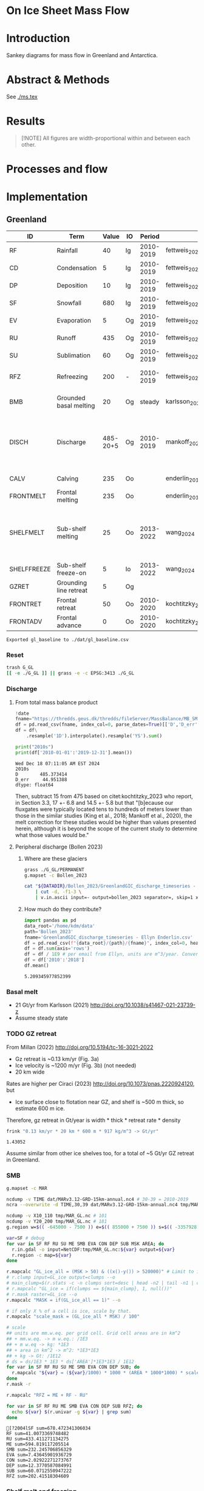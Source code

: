 
# #+PROPERTY: header-args:bash+ :session *sankey-shell*
# #+PROPERTY: header-args:jupyter-python+ :dir (file-name-directory buffer-file-name)

* On Ice Sheet Mass Flow

* Table of contents                               :toc_3:noexport:
- [[#on-ice-sheet-mass-flow][On Ice Sheet Mass Flow]]
- [[#introduction][Introduction]]
- [[#abstract--methods][Abstract & Methods]]
- [[#results][Results]]
- [[#processes-and-flow][Processes and flow]]
- [[#implementation][Implementation]]
  - [[#greenland][Greenland]]
    - [[#reset][Reset]]
    - [[#discharge][Discharge]]
    - [[#basal-melt][Basal melt]]
    - [[#gz-retreat][GZ retreat]]
    - [[#smb][SMB]]
    - [[#shelf-melt-and-freezing][Shelf melt and freezing]]
    - [[#mb][MB]]
  - [[#antarctica][Antarctica]]
    - [[#export-tables-to-csv][Export tables to CSV]]
    - [[#reset-1][Reset]]
    - [[#masks-east-west-peninsula-islands-grounded-and-shelves][Masks: East, West, Peninsula, Islands, Grounded and Shelves]]
    - [[#discharge-1][Discharge]]
    - [[#smb-mar][SMB (MAR)]]
    - [[#basal-melt-1][Basal melt]]
    - [[#antarctic-ice-shelves][Antarctic Ice shelves]]
    - [[#shelf-freezemelt][Shelf freeze/melt]]
    - [[#grace][GRACE]]
- [[#misc][Misc]]
  - [[#export-tables-to-csvs][Export tables to CSVs]]
  - [[#convert-pdfs-to-png][Convert PDFs to PNG]]

* Introduction

Sankey diagrams for mass flow in Greenland and Antarctica.

* Abstract & Methods

See [[./ms.tex]]

* Results

#+BEGIN_QUOTE
[!NOTE]  
All figures are width-proportional within and between each other.
#+END_QUOTE

#+CALL: pdfs2png()

#+ATTR_ORG: :width 800px
[[./fig_aq_gl.png]]

#+ATTR_ORG: :width 800px
[[./fig_aq_parts.png]]



* Processes and flow

#+BEGIN_SRC dot :file flowchart.png :exports results
digraph G {

cd[label="Condensation"]
dp[label="Deposition"]
rf[label="Rainfall"]
sf[label="Snowfall"]
smbin[label="SMB\ninput"]
frontadv[label="Frontal\nadvance"]
shelffreeze[label="Sub-shelf\nfreeze-on"]
IO[label = ""]

smbout[label="SMB\noutput"]
su[label="Sublimation"]
ev[label="Evaporation"]
ru[label="Runoff"]

dyn[label="Dynamics"]
# submelt[label="Submarine\nmelt"]
discharge[label="Discharge"]

calvGL[label="Calving"]
frontmeltGL[label="Frontal\nmelt"]
shelfmeltGL[label="Sub-shelf\nmelt (GL)"]

calvAQ[label="Calving"]
# frontmeltAQ[label="Frontal\nmelt"]
shelfmeltAQ[label="Sub-shelf\nmelt (AQ)"]

frontret[label="Frontal\nretreat"]
gzret[label="Grounding\nline retreat", style="dashed"]
bmb[label="Grounded\nbasal mass\nbalance"]

subgraph cluster_GL{
  rank="same"
  label = "Greenland"
  labelloc = "b"
  calvGL
  frontmeltGL
}
discharge -> calvGL
discharge -> frontmeltGL
frontmeltGL -> shelfmeltGL [style="dashed"]

subgraph cluster_AQ{
  rank="same"
  label = "Antarctica"
  labelloc = "b"
  calvAQ
  shelfmeltAQ
}
discharge -> calvAQ
discharge -> shelfmeltAQ

cd -> smbin
dp -> smbin
rf -> smbin
sf -> smbin

smbin -> IO
frontadv -> IO
shelffreeze -> IO

IO -> smbout # [label="su + ev + ru"]
smbout -> su
smbout -> ev
smbout -> ru

IO -> dyn # [label="smb_in - smb_out"]
dyn -> discharge

dyn -> frontret
dyn -> gzret

dyn -> bmb

# ml[label="Mass\nloss", penwidth=3, color=red]
# ml -> Output
}
#+END_SRC

#+RESULTS:
[[file:flowchart.png]]

* Implementation

** Greenland

#+NAME: gl_baseline
| ID          | Term                   |    Value | IO |    Period | Source                                         | Comment                                                                   |
|-------------+------------------------+----------+----+-----------+------------------------------------------------+---------------------------------------------------------------------------|
| RF          | Rainfall               |       40 | Ig | 2010-2019 | fettweis_2020                                  |                                                                           |
| CD          | Condensation           |        5 | Ig | 2010-2019 | fettweis_2020                                  |                                                                           |
| DP          | Deposition             |       10 | Ig | 2010-2019 | fettweis_2020                                  |                                                                           |
| SF          | Snowfall               |      680 | Ig | 2010-2019 | fettweis_2020                                  |                                                                           |
| EV          | Evaporation            |        5 | Og | 2010-2019 | fettweis_2020                                  |                                                                           |
| RU          | Runoff                 |      435 | Og | 2010-2019 | fettweis_2020                                  |                                                                           |
| SU          | Sublimation            |       60 | Og | 2010-2019 | fettweis_2020                                  |                                                                           |
| RFZ         | Refreezing             |      200 | -  | 2010-2019 | fettweis_2020                                  | Melt + rainfall - runoff                                                  |
| BMB         | Grounded basal melting |       20 | Og |    steady | karlsson_2021                                  | Grounded basal mass balance                                               |
| DISCH       | Discharge              | 485-20+5 | Og | 2010-2019 | mankoff_2020_solid,kochtitzky_2023,bollen_2023 | Discharge (less SMB below gates) = Frontal melting + calving + peripheral |
| CALV        | Calving                |      235 | Oo |           | enderlin_2013                                  | 50 % of discharge                                                         |
| FRONTMELT   | Frontal melting        |      235 | Oo |           | enderlin_2013                                  | 50 % of discharge                                                         |
| SHELFMELT   | Sub-shelf melting      |       25 | Oo | 2013-2022 | wang_2024                                      | Assume 10 Gt is steady state in FRONTMELT. Remaining 25 Gt is net loss    |
| SHELFFREEZE | Sub-shelf freeze-on    |        5 | Io | 2013-2022 | wang_2024                                      |                                                                           |
| GZRET       | Grounding line retreat |        5 | Og |           |                                                | Estimate                                                                  |
| FRONTRET    | Frontal retreat        |       50 | Oo | 2010-2020 | kochtitzky_2023                                |                                                                           |
| FRONTADV    | Frontal advance        |        0 | Oo | 2010-2020 | kochtitzky_2023                                | None in Greenland                                                         |
#+CAPTION: Greenland mass flow terms, values, and metadata. Column IO denotes if this is grounded input (Ig), ocean input (Io), or grounded or ocean output flow.

#+CALL: orgtbl2csv(tbl="gl_baseline")

#+RESULTS:
: Exported gl_baseline to ./dat/gl_baseline.csv

*** Reset
#+BEGIN_SRC bash :exports both :results verbatim
trash G_GL
[[ -e ./G_GL ]] || grass -e -c EPSG:3413 ./G_GL
#+END_SRC

*** Discharge 
**** From total mass balance product

#+BEGIN_SRC jupyter-python :exports both
!date
fname="https://thredds.geus.dk/thredds/fileServer/MassBalance/MB_SMB_D_BMB.csv"
df = pd.read_csv(fname, index_col=0, parse_dates=True)[['D','D_err']]
df = df\
    .resample('1D').interpolate().resample('YS').sum()

print("2010s")
print(df['2010-01-01':'2019-12-31'].mean())
#+END_SRC

#+RESULTS:
: Wed Dec 18 07:11:05 AM EST 2024
: 2010s
: D        485.373414
: D_err     44.951388
: dtype: float64

Then, subtract 15 from 475 based on citet:kochtitzky_2023 who report, in Section 3.3, 17 +- 6.8 and 14.5 +- 5.8 but that "[b]ecause our fluxgates were typically located tens to hundreds of meters lower than those in the similar studies (King et al., 2018; Mankoff et al., 2020), the melt correction for these studies would be higher than values presented herein, although it is beyond the scope of the current study to determine what those values would be."

**** Peripheral discharge (Bollen 2023)

***** Where are these glaciers

#+BEGIN_SRC bash :exports both :results verbatim
grass ./G_GL/PERMANENT
g.mapset -c Bollen_2023

cat "${DATADIR}/Bollen_2023/GreenlandGIC_discharge_timeseries - Ellyn Enderlin.csv" \
    | cut -d, -f1-3 \
    | v.in.ascii input=- output=bollen_2023 separator=, skip=1 x=2 y=3 z=1
#+END_SRC

***** How much do they contribute?

#+BEGIN_SRC jupyter-python :exports both
import pandas as pd
data_root='/home/kdm/data'
path='Bollen_2023'
fname='GreenlandGIC_discharge_timeseries - Ellyn Enderlin.csv'
df = pd.read_csv(f"{data_root}/{path}/{fname}", index_col=0, header=[0])
df = df.sum(axis='rows')
df = df / 1E9 # per email from Ellyn, units are m^3/year. Convert to Gt.
df = df['2010':'2018']
df.mean()
#+END_SRC

#+RESULTS:
: 5.209345977852399


*** Basal melt

+ 21 Gt/yr from Karlsson (2021) http://doi.org/10.1038/s41467-021-23739-z
+ Assume steady state

*** TODO GZ retreat

From Millan (2022) http://doi.org/10.5194/tc-16-3021-2022
+ Gz retreat is ~0.13 km/yr (Fig. 3a)
+ Ice velocity is ~1200 m/yr (Fig. 3b) (not needed)
+ 20 km wide

Rates are higher per Ciraci (2023) http://doi.org/10.1073/pnas.2220924120, but
+ Ice surface close to flotation near GZ, and shelf is ~500 m thick, so estimate 600 m ice.

Therefore, gz retreat in Gt/year is width * thick * retreat rate * density

#+BEGIN_SRC bash :exports both :results verbatim
frink "0.13 km/yr * 20 km * 600 m * 917 kg/m^3 -> Gt/yr"
#+END_SRC

#+RESULTS:
: 1.43052

Assume similar from other ice shelves too, for a total of ~5 Gt/yr GZ retreat in Greenland.
  
*** SMB

#+BEGIN_SRC bash :exports both :results verbatim
g.mapset -c MAR

ncdump -v TIME dat/MARv3.12-GRD-15km-annual.nc4 # 30-39 = 2010-2019
ncra --overwrite -d TIME,30,39 dat/MARv3.12-GRD-15km-annual.nc4 tmp/MAR_GL.nc

ncdump -v X10_110 tmp/MAR_GL.nc # 101
ncdump -v Y20_200 tmp/MAR_GL.nc # 181
g.region w=$(( -645000 - 7500 )) e=$(( 855000 + 7500 )) s=$(( -3357928 - 7500 )) n=$((-657928 + 7500 )) res=15000 -p

var=SF # debug
for var in SF RF RU SU ME SMB EVA CON DEP SUB MSK AREA; do
  r.in.gdal -o input=NetCDF:tmp/MAR_GL.nc:${var} output=${var}
  r.region -c map=${var}
done

r.mapcalc "GL_ice_all = (MSK > 50) & ((x()-y()) > 520000)" # Limit to ice and remove Canada
# r.clump input=GL_ice output=clumps --o
# main_clump=$(r.stats -c -n clumps sort=desc | head -n2 | tail -n1 | cut -d" " -f1)
# r.mapcalc "GL_ice = if(clumps == ${main_clump}, 1, null())"
# r.mask raster=GL_ice --o
r.mapcalc "MASK = if(GL_ice_all == 1)" --o

# if only X % of a cell is ice, scale by that.
r.mapcalc "scale_mask = (GL_ice_all * MSK) / 100"

# scale
## units are mm.w.eq. per grid cell. Grid cell areas are in km^2
## + mm.w.eq. -> m w.eq.: /1E3
## + m w.eq -> kg: *1E3
## + area in km^2 -> m^2: *1E3*1E3
## + kg -> Gt: /1E12
# ds = ds/1E3 * 1E3 * ds['AREA']*1E3*1E3 / 1E12
for var in SF RF RU SU ME SMB EVA CON DEP SUB; do
  r.mapcalc "${var} = (${var}/1000) * 1000 * (AREA * 1000*1000) * scale_mask / exp(10,12)"
done
r.mask -r

r.mapcalc "RFZ = ME + RF - RU"
#+END_SRC

#+BEGIN_SRC bash :exports both :results verbatim :session "*projects/sankey-shell*"
for var in SF RF RU ME SMB EVA CON DEP SUB RFZ; do
  echo ${var} $(r.univar -g ${var} | grep sum)
done
#+END_SRC

#+RESULTS:
#+begin_example
[?2004lSF sum=678.472341306034
RF sum=41.0073369748482
RU sum=433.411271134275
ME sum=594.819117205514
SMB sum=232.245706856329
EVA sum=7.43645901936729
CON sum=2.02922271273767
DEP sum=12.3770587084991
SUB sum=60.0712550947222
RFZ sum=202.41518304609
#+end_example

*** Shelf melt and freezing

#+BEGIN_SRC bash :exports both :results verbatim
grass ./G_GL/PERMANENT
g.mapset -c Wang_2024
tif_list=$(find ~/data/Wang_2024 -name "????.tif")
t=$(echo $tif_list | tr ' ' '\n' | head -n1) # debug
for t in ${tif_list}; do
  dirname=$(basename $(dirname ${t}))
  fname=$(basename ${t})
  fname=${fname%.*}
  tname=g_${dirname}_${fname} # add g_ because "79N" is not a valid name
  r.in.gdal input=${t} output=${tname}
done
g.region raster=$(g.list type=raster sep=,) -pa

r.series input=$(g.list type=raster sep=,) output=melt method='average'
r.colors -a map=melt color=viridis

r.mapcalc "area = area()"

## Melt data is m/year
## Multiply by area to get m/m^2 or grams, then 1000 to get kg
r.mapcalc "melt = melt * 1000 * area / exp(10,12)" --o

r.mapcalc "melt_on = if(melt > 0, melt, null())"
r.mapcalc "freeze_on = if(melt < 0, melt, null())"
#+END_SRC

**** Stats
#+BEGIN_SRC bash :exports both :results verbatim :session *projects/sankey-shell*
echo "NET"
r.univar -gt map=melt | cut -d"|" -f11

echo ""
echo "FREEZE_ON"
r.univar -gt map=freeze_on | cut -d"|" -f11

echo ""
echo "MELT_OFF"
r.univar -gt map=melt_on | cut -d"|" -f11
#+END_SRC

#+RESULTS:
#+begin_example
[?2004lNET
[?2004lsum
33.4127947245078
[?2004l
[?2004lFREEZE_ON
?2004lsum
-2.68199438110646
[?2004l
[?2004lMELT_OFF
[?2004lsum
36.094789105614
#+end_example


*** MB
**** GRACE ESA
#+begin_src jupyter-python :exports both
import xarray as xr
ds = xr.open_dataset("~/data/Dohne_2023/GIS_GMB_grid.nc")
ds['dm'] = ds['dm'] * ds['area']
ds = ds.sel({'time':slice('2010-01-01','2019-12-31')})
ds = data=ds['dm'].to_dataset()
ds = ds['dm'].sum(dim=['x','y'])/1E12
ds = ds - ds.values[0]
_ = ds.plot()
ds = ds.resample({'time':'YS'}).mean()
ds = ds.diff(dim='time')
print(ds.mean())
#+end_src

#+RESULTS:
:RESULTS:
: <xarray.DataArray 'dm' ()> Size: 8B
: array(-250.12027707)
[[file:./figs_tmp/51f7e7c93a2146c72173d08304aa80e49389d237.png]]
:END:

**** GRACE JPL

#+BEGIN_SRC jupyter-python :exports both
import pandas as pd
from datetime import datetime, timedelta

df = pd.read_csv("~/data/GRACE/greenland_mass_200204_202409.txt",
                 comment="H", parse_dates=True, sep="\s+", header=None,
                 names=['year','mass','err'])

# Function to convert year.frac to ISO format (YYYY-MM-DD)
def year_frac_to_iso(year_frac):
    year = int(year_frac)
    frac = year_frac - year
    start_of_year = datetime(year, 1, 1)
    days_in_year = (datetime(year + 1, 1, 1) - start_of_year).days
    date = start_of_year + timedelta(days=frac * days_in_year)
    return pd.to_datetime(date.strftime('%Y-%m-%d'))

# Apply the conversion to the 'Year' column
df['date'] = df['year'].apply(year_frac_to_iso)
df = df.drop(columns=['year'])
df = df.set_index('date')
df = df['mass']

# df.resample('D').mean().interpolate()
df = df['2010-01-01':'2019-12-31']
df = df - df.max()

# df.head()
_ = df.plot()
print(df.resample('YS').mean().diff().mean())
#+END_SRC

#+RESULTS:
:RESULTS:
: -264.96212962962966
[[file:./figs_tmp/bfcfdbb8d4a3e42ea23a749f439bc8dddbd3e743.png]]
:END:


**** Mankoff 2021

#+BEGIN_SRC jupyter-python :exports both
!date
fname="https://thredds.geus.dk/thredds/fileServer/MassBalance/MB_SMB_D_BMB.csv"
df = pd.read_csv(fname, index_col=0, parse_dates=True)[['MB','MB_err']]
df = df\
    .resample('1D').interpolate().resample('YS').sum()

print("2010s")
print(df['2010-01-01':'2019-12-31'].mean())
#+END_SRC

#+RESULTS:
: Fri Dec 20 09:56:38 AM EST 2024
: 2010s
: MB       -246.172157
: MB_err     94.196209
: dtype: float64

** Antarctica

MB per GRACE is -140 https://svs.gsfc.nasa.gov/31166 but long trend. Not sure what recent trend is.

SMB w/ Islands (57) but w/o shelves = 2231 from MAR 2010-2019
D from Rignot: 2231 + 77 (islands) = 2308. This includes non-shelf discharge which is 330 Gt/year
MB = SMB - D => 2232 - 2308 = -76. Missing -70 BMB = -146. Good match!

D-shelf from Davison: 1935.082208. Add 77 (Rignot Islands) + 331 (Rignot non-shelf D) = 1935+77+331 = 2343
MB = SMB - D => 2232 - 2343 = -111. Missing -70 BMB = -181. Decent match.

#+NAME: aq_baseline
| ID          | Term                   |         Value | IO |    Period | Source                                                         | Comment |
|-------------+------------------------+---------------+----+-----------+----------------------------------------------------------------+---------|
| RF          | Rainfall               |             5 | I  | 2010-2019 | fettweis_2020                                                  |         |
| CD          | Condensation           |             5 | I  | 2010-2019 | fettweis_2020                                                  |         |
| DP          | Deposition             |            80 | I  | 2010-2019 | fettweis_2020                                                  |         |
| SF          | Snowfall               |          2775 | I  | 2010-2019 | fettweis_2020                                                  |         |
| RFZ         | Refreezing             |           105 | -  | 2010-2019 | fettweis_2020                                                  |         |
| EV          | Evaporation            |             5 | O  | 2010-2019 | fettweis_2020                                                  |         |
| RU          | Runoff                 |            10 | O  | 2010-2019 | fettweis_2020                                                  |         |
| SU          | Sublimation            |           230 | O  | 2010-2019 | fettweis_2020                                                  |         |
| BMB         | Grounded basal melting |            70 | O  |         - | van-liefferinge_2013                                           |         |
| DISCH       | Discharge              | 1935+331+77+2 | O  | 2008-2019 | davison_2023 (to shelves) + rignot_2019 (grounded + islands)   |         |
| CALV        | Calving                | 1411+331+77+1 | O  | 2010-2019 | greene_2022 + rignot_2019 discharge (grounded + islands)       |         |
| FRONTMELT   | Frontal melting        |             0 | O  |           |                                                                |         |
| SHELFMELT   | Sub-shelf melting      |          1380 | O  | 2010-2017 | paolo_2023                                                     |         |
| SHELFFREEZE | Sub-shelf Freeze-on    |           405 | I  | 2010-2017 | paolo_2023                                                     |         |
| GZRET       | Grounding line retreat |            45 | O  | 1997-2021 | davison_2023 (only Pine Island, Thwaites, Crosson, and Dotson) |         |
| FRONTRET    | Frontal retreat        |           400 | O  | 2010-2021 | greene_2022                                                    |         |
| FRONTADV    | Frontal advance        |           195 | O  | 2010-2021 | greene_2022                                                    |         |
#+CAPTION: Antarctic mass flow terms, values, and metadata. Discharge represents discharge from grounded ice into ice shelves (1935 Gt yr^{-1}) from citet:davison_2023 plus non-shelf discharge (331 Gt yr^{-1}) and discharge from Islands (77 Gt yr^{-1}) from citet:rignot_2019. Calving represents ice shelf calving (1410 Gt yr^{-1} from citet:greene_2022) plus the non-shelf and island discharge from citet:rignot_2019.

#+NAME: aq_east
| ID          | Term                   |        Value | IO |    Period | Source                                                       | Comment                |
|-------------+------------------------+--------------+----+-----------+--------------------------------------------------------------+------------------------|
| RF          | Rainfall               |            5 | I  | 2010-2019 | fettweis_2020                                                |                        |
| CD          | Condensation           |            5 | I  | 2010-2019 | fettweis_2020                                                |                        |
| DP          | Deposition             |           40 | I  | 2010-2019 | fettweis_2020                                                |                        |
| SF          | Snowfall               |      1535+20 | I  | 2010-2019 | fettweis_2020                                                | 1535 + East AQ Islands |
| RFZ         | Refreezing             |           40 | IO | 2010-2019 | fettweis_2020                                                |                        |
| EV          | Evaporation            |            5 | O  | 2010-2019 | fettweis_2020                                                |                        |
| RU          | Runoff                 |            5 | O  | 2010-2019 | fettweis_2020                                                |                        |
| SU          | Sublimation            |          170 | O  | 2010-2019 | fettweis_2020                                                |                        |
| BMB         | Grounded basal melting |           45 | O  |         - | van-liefferinge_2013                                         |                        |
| DISCH       | Discharge              | 924+177+23+1 | -  | 2008-2019 | davison_2023 (to shelves) + rignot_2019 (grounded + islands) |                        |
| CALV        | Calving                |    694+177-1 | O  | 2010-2019 | greene_2022 + rignot_2019 discharge (grounded + islands)     |                        |
| FRONTMELT   | Submarine melting      |            0 |    |           |                                                              |                        |
| SHELFMELT   | Sub-shelf melting      |          515 | O  | 2010-2017 | paolo_2023                                                   |                        |
| SHELFFREEZE | Sub-shelf freeze-on    |          200 | I  | 2010-2017 | paolo_2023                                                   |                        |
| GZRET       | Grounding line retreat |            5 | O  | 1997-2021 | davison_2023                                                 |                        |
| FRONTRET    | Frontal retreat        |           70 | O  | 2010-2019 | greene_2022                                                  |                        |
| FRONTADV    | Frontal advance        |          190 | O  | 2010-2019 | greene_2022                                                  |                        |
#+CAPTION: East Antarctic mass flow terms, values, and metadata.

#+NAME: aq_west
| ID          | Term                   |     Value | IO |    Period | Source                                                       | Comment               |
|-------------+------------------------+-----------+----+-----------+--------------------------------------------------------------+-----------------------|
| RF          | Rainfall               |         5 | I  | 2010-2019 | fettweis_2020                                                |                       |
| CD          | Condensation           |         5 | I  | 2010-2019 | fettweis_2020                                                |                       |
| DP          | Deposition             |        30 | I  | 2010-2019 | fettweis_2020                                                |                       |
| SF          | Snowfall               |   865 +30 | I  | 2010-2019 | fettweis_2020                                                | 865 + West AQ Islands |
| RFZ         | Refreezing             |        15 | IO | 2010-2019 | fettweis_2020                                                |                       |
| EV          | Evaporation            |         5 | O  | 2010-2019 | fettweis_2020                                                |                       |
| RU          | Runoff                 |         5 | O  | 2010-2019 | fettweis_2020                                                |                       |
| SU          | Sublimation            |        40 | O  | 2010-2019 | fettweis_2020                                                |                       |
| BMB         | Grounded basal melting |        20 | O  |         - | van-liefferinge_2013                                         |                       |
| DISCH       | Discharge              | 857+23+45 | -  | 2008-2019 | davison_2023 (to shelves) + rignot_2019 (grounded + islands) |                       |
| CALV        | Calving                |    567+23 | O  | 2010-2019 | greene_2022 + rignot_2019 discharge (grounded + islands)     |                       |
| FRONTMELT   | Frontal melting        |         0 |    |           |                                                              |                       |
| SHELFMELT   | Sub-shelf melting      |       665 | O  | 2010-2017 | paolo_2023                                                   |                       |
| SHELFFREEZE | Sub-shelf freeze-on    |       145 | I  | 2010-2017 | paolo_2023                                                   |                       |
| GZRET       | Grounding line retreat |        50 | O  | 1997-2021 | davison_2023                                                 |                       |
| FRONTRET    | Frontal retreat        |       205 | O  | 2010-2019 | greene_2022                                                  |                       |
| FRONTADV    | Frontal advance        |         5 | O  | 2010-2019 | greene_2022                                                  |                       |
#+CAPTION: West Antarctic mass flow terms, values, and metadata. Calving here is ice shelf calving (560 Gt yr^{-1} from citet:davison_2023) plus 0 Gt yr^{-1} which is the difference between 765 Gt yr^{-1} discharge across all sectors 1999 through 2017 from citet:rignot_2019 and 765 Gt yr^{-1} ice shelf grounding line discharge from citet:davison_2023 - that is, 0 Gt yr^{-1} is estimated as calving from non-shelf sectors.

#+NAME: aq_peninsula
| ID          | Term                   |       Value | IO |    Period | Source                                                       | Comment                 |
|-------------+------------------------+-------------+----+-----------+--------------------------------------------------------------+-------------------------|
| RF          | Rainfall               |           5 | I  | 2010-2019 | fettweis_2020                                                |                         |
| CD          | Condensation           |           5 | I  | 2010-2019 | fettweis_2020                                                |                         |
| DP          | Deposition             |           5 | I  | 2010-2019 | fettweis_2020                                                |                         |
| SF          | Snowfall               |       320+5 | I  | 2010-2019 | fettweis_2020                                                | 320 + Peninsula Islands |
| RFZ         | Refreezing             |          45 | IO | 2010-2019 | fettweis_2020                                                |                         |
| EV          | Evaporation            |           5 | O  | 2010-2019 | fettweis_2020                                                |                         |
| RU          | Runoff                 |           5 | O  | 2010-2019 | fettweis_2020                                                |                         |
| SU          | Sublimation            |          15 | O  | 2010-2019 | fettweis_2020                                                |                         |
| BMB         | Grounded basal melting |           5 | O  |         - | van-liefferinge_2013                                         |                         |
| DISCH       | Discharge              | 153+131+9-1 | -  | 2008-0219 | davison_2023 (to shelves) + rignot_2019 (grounded + islands) |                         |
| CALV        | Calving                |     104+131 | O  | 2010-2019 | greene_2022 + rignot_2019 discharge (grounded + islands)     |                         |
| FRONTMELT   | Frontal melting        |           0 |    |           |                                                              |                         |
| SHELFMELT   | Sub-shelf melting      |         155 | O  | 2010-2017 | paolo_2023                                                   |                         |
| SHELFFREEZE | Sub-shelf freeze-on    |          10 | I  | 2010-2017 | paolo_2023                                                   |                         |
| GZRET       | Grounding line retreat |           5 | O  | 1997-2021 | davison_2023                                                 |                         |
| FRONTRET    | Frontal retreat        |         125 | O  | 2010-2019 | greene_2022                                                  |                         |
| FRONTADV    | Frontal advance        |           5 | O  | 2010-2019 | greene_2022                                                  |                         |
#+CAPTION: Antarctic peninsula mass flow terms, values, and metadata. Calving here is ice shelf calving (105 Gt yr^{-1} from citet:davison_2023) plus 170 Gt yr^{-1} which is the difference between 330 Gt yr^{-1} discharge across all sectors 1999 through 2017 from citet:rignot_2019 and 160 Gt yr^{-1} ice shelf grounding line discharge from citet:davison_2023 - that is, 170 Gt yr^{-1} is estimated as calving from non-shelf sectors.

*** Export tables to CSV

#+CALL: orgtbl2csv(tbl="aq_baseline")

#+RESULTS:
: Exported aq_baseline to ./dat/aq_baseline.csv

#+CALL: orgtbl2csv(tbl="aq_east")

#+RESULTS:
: Exported aq_east to ./dat/aq_east.csv

#+CALL: orgtbl2csv(tbl="aq_west")

#+RESULTS:
: Exported aq_west to ./dat/aq_west.csv

#+CALL: orgtbl2csv(tbl="aq_peninsula")

#+RESULTS:
: Exported aq_peninsula to ./dat/aq_peninsula.csv

*** Reset

#+BEGIN_SRC bash :exports both :results verbatim
trash G_AQ
[[ -e ./G_AQ ]] || grass -e -c EPSG:3031 ./G_AQ
#+END_SRC

*** Masks: East, West, Peninsula, Islands, Grounded and Shelves

#+BEGIN_SRC bash :exports both :results verbatim
grass ./G_AQ/PERMANENT

v.in.ogr input=${DATADIR}/NSIDC/NSIDC-0709.002/1992.02.07/IceBoundaries_Antarctica_v02.shp output=basins

g.region vector=basins res=10000 -pas

v.db.select map=basins|head
v.db.select -c map=basins columns=Regions | sort | uniq # East West Peninsula Islands
v.db.select -c map=basins columns=TYPE | sort | uniq # FL GR IS (float, ground, island)

v.to.rast input=basins output=east use=val val=1 where='(Regions == "East")'
v.to.rast input=basins output=west use=val val=2 where='(Regions == "West")'
v.to.rast input=basins output=peninsula use=val val=3 where='(Regions == "Peninsula")'
v.to.rast input=basins output=islands use=val val=4 where='(Regions == "Islands")'
r.patch input=east,west,peninsula,islands output=basins
r.category basins separator=":" rules=- << EOF
1:East
2:West
3:Peninsula
4:Islands
EOF
r.colors map=basins color=viridis

v.to.rast input=basins output=ground use=val val=1 where='(TYPE == "GR") or (TYPE == "IS")'
v.to.rast input=basins output=ground_noisland use=val val=1 where='(TYPE == "GR")'
#+END_SRC

**** Label islands to nearest region (east,west,peninsula)

Rignot 2019 provides discharge for Islands, but not by region. Here, determine island *area* per region. This assumes all islands have the same discharge per unit area.

#+begin_src bash :exports both :results verbatim
r.patch input=east,west,peninsula output=main_ice
r.colors map=main_ice color=viridis
r.grow.distance input=main_ice value=main_ice_grow

r.mapcalc "islands_near = if(islands, main_ice_grow)"
#+end_src

#+begin_src bash :exports both :results verbatim :session "*projects/sankey-shell*"
r.stats --q -a input=islands_near
#+end_src

#+RESULTS:
: [?2004l1-1.007843 41700000000.000000
: 1.996078-2.003922 80300000000.000000
: 2.992157-3 17400000000.000000
: * 23004600000000.000000

Area = 417 + 803 + 174 = 1394
East = 417 / 1394 % = 29.9139167862 = 30
West = 803 / 1394 %  = 57.6040172166 = 58 
Peninsula = 174 / 1394 % = 12.4820659971 = 12

*** Discharge

+ Discharge is "grounded discharge"
  + Input to ice shelves where ice shelves exist
  + Calving (similar to Greenlandic discharge) where ice shelves do not exist.

**** Rignot 2019 (Shelf, non-shelf, and Island)
***** Load

#+NAME: load_rignot
#+BEGIN_SRC jupyter-python :exports both
import pandas as pd
df = pd.read_excel("~/data/Rignot_2019/pnas.1812883116.sd01.xlsx", index_col=0)

##############################################################################
###
### cleanup
###
df = df.loc[df.index.dropna()]

for i in [0,0,0]: # drop Excel rows 2,3,4
    df = df.drop(index=df.index[i])

# Drop super-shelves and rename indented sub-shelves
super_shelf = ["LarsenB", "Wordie", "Ronne", "Ross West", "Ross East", "Amery_Ice_Shelf", "Filchner", "AP", "WAIS", "EAIS", "TOTAL SURVEYED"]
df = df.drop(index=super_shelf)
for i in df.index: 
    if i[0] == ' ':  df = df.rename(index={i: i.strip()})

for c in df.columns: # Drop extra columns
    if 'Unnamed' in str(c):
        df = df.drop(columns=c)
df = df.drop(columns=["Basin.1", "σ SMB", "σ D", "D type"]) # Drop unused columns
##############################################################################

# Green color = no ice shelf
noshelf = ["West_Graham_Land", "Eastern_Graham_Land", "Hektoria_Headland", "Evans_Headland", "Drygalski_Headland", "LarsenA", "Rydberg_Peninsula", "Zonda_Eureka", "Cape_Jeremy", "Wilkins_George_VI", "Wilkins_Island", "Thomson", "Fox", "Cooke", "Walgreen_Coast", "Lucchitta_Velasco", "Jackson-Perkins", "Frostman-Lord-Shuman-Anandakri", "Shirases_Coast", "Saunders_Coast", "Ross_East1", "Ross_East2", "Ross_East3", "Ross_East4", "Ross_East5", "Dry_Valleys", "Icebreaker-Fitzgerald", "Victoria_Land", "Oates_Coast", "Wilkes_Land", "Adelie_Coast", "Sabrina_Coast", "Clarie_Coast", "Law_Dome", "Budd_Coast", "Knox_Coast", "Ingrid_Christensen_Coast", "Wilhelm_II_Coast", "Enderby_Land", "Prince_Olav_Coast", "Mawson_Coast"]
df['shelf'] = 1
df.loc[noshelf, 'shelf'] = 0

# Sum numeric columns
df.loc['Sum'] = np.nan
for c in df.columns: # convert to numbers
    try: df[c] = pd.to_numeric(df[c])
    except: df.loc['Sum',c] = 'All'

cols = df.select_dtypes(include=[np.number]).columns.drop('shelf')
df.loc['Sum', cols] = df[cols].sum(axis='rows')

cols = df.columns[0:10].to_list()
cols.insert(3,'shelf')
df[cols].tail(10)
#+END_SRC

#+RESULTS: load_rignot
| Glacier name    | Basin   | Region   | Subregion                |   shelf |       SMB |         D |      1979 |       1980 |       1981 |       1982 |       1983 |
|-----------------+---------+----------+--------------------------+---------+-----------+-----------+-----------+------------+------------+------------+------------|
| Stancomb_Wills  | K-A     | East     | Stancomb_Wills_Ice_Shelf |       1 |   22.03   |   21.39   |   25.261  |   24.7291  |   24.1972  |   23.6653  |   23.1333  |
| Princess_Martha | K-A     | East     | Princess_Martha_Coast    |       1 |    0.21   |    0.21   |    0.21   |    0.21    |    0.21    |    0.21    |    0.21    |
| Coats_Coast     | K-A     | East     | Coats_Coast              |       1 |    6.43   |    6.43   |    6.43   |    6.43    |    6.43    |    6.43    |    6.43    |
| Academy         | J"-K    | East     | Filchner_Ice_Shelf       |       1 |   24.27   |   24.1    |   24.27   |   24.2505  |   24.231   |   24.2115  |   24.1921  |
| Support_Force   | J"-K    | East     | Filchner_Ice_Shelf       |       1 |    9.72   |    9.361  |    9.72   |    9.73057 |    9.74115 |    9.75172 |    9.7623  |
| Recovery        | J"-K    | East     | Filchner_Ice_Shelf       |       1 |   41.05   |   41.05   |   41.05   |   41.1242  |   41.1983  |   41.2725  |   41.3467  |
| Slessor         | J"-K    | East     | Filchner_Ice_Shelf       |       1 |   26.11   |   24.916  |   26.11   |   26.1256  |   26.1412  |   26.1568  |   26.1724  |
| Bailey          | J"-K    | East     | Filchner_Ice_Shelf       |       1 |    8.98   |    8.61   |    8.98   |    9.00126 |    9.02252 |    9.04378 |    9.06504 |
| Islands         | nan     | Islands  | Islands                  |       1 |   76.9899 |   76.9899 |   76.9899 |   76.9899  |   76.9899  |   76.9899  |   76.9899  |
| Sum             | All     | All      | All                      |     nan | 2097.57   | 2236.96   | 2126.64   | 2133.49    | 2140.25    | 2147.01    | 2153.77    |

***** Shelf vs Non-shelf discharge

WARNING: Using shelf vs. non-shelf is important and can be done for all AQ, but Island discharge (~77 Gt/year) doesn't provide enough metadata to break down by east/west/peninsula.

#+BEGIN_SRC jupyter-python :exports both
<<load_rignot>>
c = np.arange(2010,2017+1)

dd = df.groupby(['shelf','Region']).sum().drop(columns=['Basin','Subregion'])[c].mean(axis='columns')
dd.loc['Non-shelf discharge'] = dd.loc[0,:].sum()
dd.loc['shelf discharge'] = dd.loc[1,:].sum()
dd['Total discharge'] = dd.loc[['Non-shelf discharge','shelf discharge']].sum()
dd
# df_shelf = df[df['shelf'] == 1][c].mean(axis='columns')
# df_noshelf = df[df['shelf'] == 0][c].mean(axis='columns')

# df_shelf
# print("Total discharge: ", df[df['shelf'] >= 0][c].mean(axis='columns').sum())
# print('Shelf discharge: ', df_shelf.sum())
# print('Non-shelf discharge: ', df_noshelf.sum())
#+END_SRC

#+RESULTS:
#+begin_example
shelf                Region   
0.0                  East          177.140000
                     Peninsula     131.398873
                     West           23.003920
1.0                  East          926.544384
                     Islands        76.989900
                     Peninsula     205.140504
                     West          768.695078
Non-shelf discharge                331.542793
shelf discharge                   1977.369866
Total discharge                   2308.912659
dtype: float64
#+end_example

***** NOTDONE Mass loss

Don't use mass estimates from Rignot 2019 because SMB is not provided with constituent terms, nor with temporal resolution aligned with this effort.

#+BEGIN_SRC jupyter-python :exports both

disch = df.loc['Sum'][c].mean()
disch_all = df.loc['Sum'][np.arange(1979,2017+1)].mean()

smb = df['SMB']['Sum']
smb_MAR_1980_2017 = 2267.03809702665
smb_MAR_2010_2019 = 2588.33462654902

print("Discharge (2010-2017)", disch)
print("Discharge (1979-2017)", disch_all)
print("Rignot SMB (1979-2008)", smb)
print("")
print("MB dall - smball", smb - disch_all)
print("MB D2010 - smb MAR 2010", smb_MAR_2010_2019 - disch)
print("MB D2010 - smb MAR 2010", smb_MAR_1980_2017 - disch)
#+END_SRC

#+RESULTS:
: Discharge (2010-2017) 2308.912659378624
: Discharge (1979-2017) 2219.589344623233
: Rignot SMB (1979-2008) 2097.5676000000003
: 
: MB dall - smball -122.02174462323273
: MB D2010 - smb MAR 2010 279.4219671703959
: MB D2010 - smb MAR 2010 -41.874562351973964

**** Davison 2023 (Discharge to shelf)

This is steady-state discharge from grounded ice to shelves.

#+NAME: load_davison_discharge
#+begin_src jupyter-python :exports both
import numpy as np
import pandas as pd

fname = '~/data/Davison_2023/adi0186_table_s2.xlsx'

loc = pd.read_excel(fname, sheet_name='Total mass changes', index_col = 0, usecols = 'B,C,D', skiprows = 4)
loc = loc.drop('Antarctic Ice Shelves')

df = pd.read_excel(fname, sheet_name='Discharge', index_col = 1, skiprows = 3)
df = df[df.columns[1::2]]
df.columns = [np.floor(c).astype(int) for c in df.columns]

df = df.drop(index=df.index[0])
df = df.drop(index='Antarctic Ice Shelves')
df = df[np.arange(2010,2020)].mean(axis='columns')
df.name = 'Mass'
df
#+end_src

#+RESULTS: load_davison_discharge
#+begin_example
Abbot        32.473268
Ainsworth     0.157966
Alison        2.985331
Amery        78.564587
Andreyev      2.207105
               ...    
Withrow       0.480019
Wordie        7.754308
Wylde         0.005026
Zelee          0.42351
Zubchatyy     0.469816
Name: Mass, Length: 162, dtype: object
#+end_example

#+begin_src jupyter-python :exports both
<<load_davison_discharge>>
df = loc.join(df)

import geopandas as gpd
fname = '~/data/NSIDC/NSIDC-0709.002/1992.02.07/IceBoundaries_Antarctica_v02.shp'
ew = gpd.read_file(fname)

df = gpd.GeoDataFrame(df, geometry=gpd.points_from_xy(df['longitude'],df['latitude']), crs="EPSG:4326")
df = df.drop(columns=['latitude','longitude'])
df = df.to_crs('epsg:3031')
e = ew.to_crs('epsg:3031')

idx = ew.sindex.nearest(df['geometry'], return_all=False)
df['Region'] = ''
for dfidx,ewidx in idx.T:
    arr = df.iloc[dfidx].copy(deep=True)
    arr['Region'] = ew.iloc[ewidx]['Regions']
    df.iloc[dfidx] = arr
    
# df.loc['Total'] = [df['Mass'].sum(), None, 'All']

dd = df[['Mass','Region']].groupby('Region').sum()
dd.loc['Total'] = dd.sum()
dd
#+end_src

#+RESULTS:
| Region    |       Mass |
|-----------+------------|
| East      |  923.794   |
| Islands   |    1.28338 |
| Peninsula |  152.536   |
| West      |  857.468   |
| Total     | 1935.08    |

*** SMB (MAR)

#+BEGIN_SRC bash :exports both :results verbatim
g.mapset -c MAR

ncdump -v TIME dat/MARv3.12-ANT-35km-annual.nc4 # 30-39 = 2010-2019
ncra --overwrite -d TIME,30,39 dat/MARv3.12-ANT-35km-annual.nc4 tmp/MAR_AQ.nc

ncdump -v X tmp/MAR_AQ.nc # 176
ncdump -v Y tmp/MAR_AQ.nc # 148
g.region w=$(( -3010000 - 17500 )) e=$(( 3115000 + 17500 )) s=$(( -2555000 - 17500 )) n=$(( 2590000 + 17500 )) res=35000 -p

var=SF # debug
for var in SF RF RU ME SMB EVA CON DEP SUB MSK AREA; do
  r.in.gdal -o input=NetCDF:tmp/MAR_AQ.nc:${var} output=${var}
  r.region -c map=${var}
done

r.mapcalc "MASK = if(MSK > 50)" --o
r.mapcalc "scale_mask = MSK / 100" # if only X % of a cell is ice, scale by that.

# scale
## units are mm.w.eq. per grid cell. Grid cell areas are in km^2
## + mm.w.eq. -> m w.eq.: /1E3
## + m w.eq -> kg: *1E3
## + area in km^2 -> m^2: *1E3*1E3
## + kg -> Gt: /1E12
# ds = ds/1E3 * 1E3 * ds['AREA']*1E3*1E3 / 1E12
for var in SF RF RU ME SMB EVA CON DEP SUB; do
  r.mapcalc "${var} = (${var}/1000) * 1000 * (AREA * 1000*1000) * scale_mask / exp(10,12)"
done

r.mapcalc "RFZ = ME + RF - RU"
#+END_SRC

**** Stats

***** Main grounded ice (no shelf) SMB

#+BEGIN_SRC bash :exports both :results verbatim :session *projects/sankey-shell*
r.mask --o raster=ground@PERMANENT --q
for var in SMB; do
  echo -n "${var}"
  r.univar -gt map=${var} zones=basins@PERMANENT | cut -d"|" -f2,13 | column -s"|" -t | sed 's/label.*//'
  r.univar -g ${var} | grep sum
  echo "#"; echo "#"
done
r.mask -r --q
#+END_SRC

#+RESULTS:
#+begin_example
[?2004l?2004lSMB
East       1245.91548135353
West       670.071679116414
Peninsula  258.356884650752
Islands    57.2462599089497
[01;31m[Ksum[m[K=2231.59030502963
#+end_example

***** All locations and all terms

#+BEGIN_SRC bash :exports both :results verbatim :session *projects/sankey-shell*
r.mask --o raster=basins@PERMANENT --q
for var in RF CON DEP SF RFZ EVA RU SUB; do
  echo -n "${var}"
  r.univar -gt map=${var} zones=basins@PERMANENT | cut -d"|" -f2,13 | column -s"|" -t | sed 's/label.*//'
  r.univar -g ${var} | grep sum
  echo "#"; echo "#"
done
r.mask -r --q
#+END_SRC

#+RESULTS:
#+begin_example
[?2004lRF
East       1.55632116250339
West       0.808106668364101
Peninsula  4.09478244665841
Islands    0.138051253656
[01;31m[Ksum[m[K=6.59726153118188

CON
East       0.00661255569554064
West       0.00272055846697959
Peninsula  0.0419858971970306
Islands    0.0004622996319
[01;31m[Ksum[m[K=0.0517813109914508

DEP
East       41.665876584542
West       27.9828632785555
Peninsula  6.63393628684254
Islands    2.5341322486399
[01;31m[Ksum[m[K=78.8168083985797

SF
East       1533.3202293162
West       863.167047001661
Peninsula  322.457642541089
Islands    55.9839132874438
[01;31m[Ksum[m[K=2774.92883214639

RFZ
East       41.6358385500057
West       15.8325757324401
Peninsula  46.6152538919879
Islands    2.5265341720841
[01;31m[Ksum[m[K=106.610202346517

EVA
East       1.28114312886215
West       0.469596624150337
Peninsula  1.29873172532395
Islands    0.018721805005
[01;31m[Ksum[m[K=3.06819328334145

RU
East       2.98889276511441
West       0.05457606699
Peninsula  4.76209158620797
Islands    0.0014503067633
[01;31m[Ksum[m[K=7.80701072507568

SUB
East       171.750571828021
West       41.4080900874875
Peninsula  15.7626191697665
Islands    1.3719237929954
[01;31m[Ksum[m[K=230.293204878272

[Raster MASK present]
#+end_example

*** Basal melt

Van Liefferinge (2013) http://doi.org/10.5194/cp-9-2335-2013 

Convert MAT file to XYZ for importing into GRASS

#+BEGIN_SRC jupyter-python :exports both
import scipy as sp
import numpy as np
import pandas as pd

mat = sp.io.loadmat('/home/kdm/data/Van_Liefferinge_2023/Melt_Mean_Std_15exp.mat')
X = mat['X'].flatten() * 1E3 # convert from km to m
Y = mat['Y'].flatten() * 1E3
m = mat['MeanMelt'].flatten() / 10 # cm to mm
e = mat['StdMelt'].flatten() / 10 # cm to mm

melt = pd.DataFrame(np.array([X,Y,m,e]).T, columns=['x','y','melt','err']).dropna()
melt.to_csv('./tmp/melt.csv', header=False, index=False)
melt.head()
#+END_SRC

#+RESULTS:
|        |         x |          y |        melt |         err |
|--------+-----------+------------+-------------+-------------|
| 148741 | 1.045e+06 | -2.14e+06  | 1e-09       | 1.71243e-25 |
| 149859 | 1.03e+06  | -2.135e+06 | 0.00146608  | 0.000148305 |
| 149860 | 1.035e+06 | -2.135e+06 | 0.000266042 | 0.000389444 |
| 149861 | 1.04e+06  | -2.135e+06 | 1e-09       | 1.71243e-25 |
| 149862 | 1.045e+06 | -2.135e+06 | 0.00045698  | 0.000668948 |

#+BEGIN_SRC bash :exports both :results verbatim
grass ./G_AQ/PERMANENT
g.mapset -c liefferinge_2023
r.in.xyz input=./tmp/melt.csv output=melt sep=, --o
r.in.xyz input=./tmp/melt.csv output=err z=4 sep=, --o
#+END_SRC

#+BEGIN_SRC bash :exports both :results verbatim
echo "All: " $(r.univar -g map=melt | grep sum)
echo "All: " $(r.univar -g map=err | grep sum)
echo ""
r.univar -gt map=melt zones=basins | cut -d"|" -f2,13 | column -s"|" -t
echo ""
r.univar -gt map=err zones=basins | cut -d"|" -f2,13 | column -s"|" -t
#+END_SRC

#+RESULTS:
#+begin_example
All:  sum=69.3982306335468
All:  sum=20.0261054475124

label      sum
East       46.7540492694752
West       18.8528624157926
Peninsula  3.18704264192471

label      sum
East       14.784924204035
West       4.90322548927998
Peninsula  0.221183549670513
#+end_example

20/69 % = 28.9855072464
*** Antarctic Ice shelves

**** Calving: Greene 2022

#+NAME: load_greene_2022_calving
#+begin_src jupyter-python :exports both
import pandas as pd

fname = "/home/kdm/data/Greene_2022/data/greene_Supplementary_Table_1.xlsx"
df = pd.read_excel(fname, index_col=1, skiprows=4)

df = df.drop(index=df.index[0])
df = df.drop(index=['Antarctica'])

df = df[df.columns[[1,2,9]]]
df.columns = ['latitude','longitude','Mass']

import geopandas as gpd
fname = '~/data/NSIDC/NSIDC-0709.002/1992.02.07/IceBoundaries_Antarctica_v02.shp'
ew = gpd.read_file(fname)

df = gpd.GeoDataFrame(df, geometry=gpd.points_from_xy(df['longitude'],df['latitude']), crs="EPSG:4326")
df = df.to_crs('epsg:3031')
e = ew.to_crs('epsg:3031')

idx = ew.sindex.nearest(df['geometry'], return_all=False)
df['Region'] = ''
for dfidx,ewidx in idx.T:
    arr = df.iloc[dfidx].copy(deep=True)
    arr['Region'] = ew.iloc[ewidx]['Regions']
    df.iloc[dfidx] = arr
df = df.drop(columns=['latitude','longitude'])
    
# df.loc['Total'] = [df['Mass'].sum(), None, 'All']
dd = df[['Mass','Region']].groupby('Region').sum()
dd.loc['Total'] = dd.sum(axis='rows')
dd
#+end_src

#+RESULTS: load_greene_2022_calving
| Region    |       Mass |
|-----------+------------|
|           |   44.7053  |
| East      |  694.1     |
| Islands   |    1.51803 |
| Peninsula |  103.676   |
| West      |  566.998   |
| Total     | 1411       |


**** Frontal retreat and advance: Greene 2022

#+NAME: load_greene_2022_adv_ret
#+begin_src jupyter-python :exports both
import pandas as pd
import numpy as np

fname = "/home/kdm/data/Greene_2022/data/greene_Supplementary_Table_1.xlsx"
df = pd.read_excel(fname, index_col=1, skiprows=4)

##############################################################################
###
### cleanup
###
df = df.drop(index=df.index[0])
df = df.drop(index=['Antarctica'])

lon = df['Unnamed: 3']
lat = df['Unnamed: 2']

for c in df.columns: # Drop extra columns
    if 'Unnamed' in str(c):
        df = df.drop(columns=c)
    if 'Gt/yr' in str(c):
        df = df.drop(columns=c)
    if ('control run' in str(c)) | ('instantaneous' in str(c)):
        df = df.drop(columns=c)
        
for c in df.columns:
    if type(c) == str: df = df.drop(columns=c)

# df = df.drop(columns=[2000.75])
# df = df.drop(columns=[1997.75])
# df.columns = df.columns.round().astype(int)    
##############################################################################
#+end_src

#+RESULTS: load_greene_2022_adv_ret


#+name: green_2022_mean
#+begin_src jupyter-python :exports both
<<load_greene_2022_adv_ret>>

c = df.columns
diff = df.diff(axis='columns')[c]
diff_gain = diff[diff > 0].sum(axis='columns')
diff_loss = diff[diff < 0].sum(axis='columns')
diff_gain.name = 'Mass'
diff_loss.name = 'Mass'
df_gain = pd.DataFrame(diff_gain)
df_loss = pd.DataFrame(diff_loss)
df_net = df_loss + df_gain

print("Net:")
print('Mass gain', df_net[df_net > 0].sum(axis='rows').values)
print('Mass Loss', df_net[df_net < 0].sum(axis='rows').values)
print('Net mass change', df_net.sum(axis='rows').values)

dt = df.columns[-1] - df.columns[0]
print("\nPer year:")
print('Mass gain', df_net[df_net > 0].sum(axis='rows').values / dt)
print('Mass Loss', df_net[df_net < 0].sum(axis='rows').values / dt)
print('Net mass change', df_net.sum(axis='rows').values / dt)
#+end_src


#+RESULTS: green_2022_mean
: Net:
: Mass gain [4563.264309048649]
: Mass Loss [-9434.897965610035]
: Net mass change [-4871.633656561384]
: 
: Per year:
: Mass gain [194.59549292318295]
: Mass Loss [-402.3410646315572]
: Net mass change [-207.74557170837417]

+ Most numbers here match what's in the publication
+ Neither the total nor Ronne match.
  + Here, total is 4871 Gt net change.
  + Below, Ronne net loss is 1031
  + From the paper (paragraph under Fig. 2)
    + Total should be 5874 (missing 5874-4871 = 1003)
    + Ronne should be 2034 (missing 2034-1031 = 1003)
    + But Thwaites, Larsen C, and Ross West match paper, so it seems like I'm parsing the dataset correctly.
    + Filchner matches mass gain.
 + Miss 1003: https://www.nature.com/articles/s41586-022-05037-w/figures/8

Find the top 10 shelves with net and gross mass gain and loss total (summed) over the period

#+begin_src jupyter-python :exports both

tmp = pd.DataFrame(index=np.arange(10))

tmp['Net gain: Name'] = df_net.sort_values(by='Mass', ascending=False).head(10).index
tmp['Net gain: Mass'] = df_net.sort_values(by='Mass', ascending=False).head(10)['Mass'].values

tmp['Net loss: Name'] = df_net.sort_values(by='Mass', ascending=True).head(10).index
tmp['Net loss: Mass'] = df_net.sort_values(by='Mass', ascending=True).head(10)['Mass'].values

tmp['Gross gain: Name'] = df_gain.sort_values(by='Mass', ascending=False).head(10).index
tmp['Gross gain: Mass'] = df_gain.sort_values(by='Mass', ascending=False).head(10)['Mass'].values

tmp['Gross loss: Name'] = df_loss.sort_values(by='Mass', ascending=True).head(10).index
tmp['Gross loss: Mass'] = df_loss.sort_values(by='Mass', ascending=True).head(10)['Mass'].values

tmp
#+end_src

#+RESULTS:
|    | Net gain: Name   |   Net gain: Mass | Net loss: Name   |   Net loss: Mass | Gross gain: Name   |   Gross gain: Mass | Gross loss: Name   |   Gross loss: Mass |
|----+------------------+------------------+------------------+------------------+--------------------+--------------------+--------------------+--------------------|
|  0 | Filchner         |        1796.26   | Thwaites         |        -1968.41  | Ronne              |           2762.7   | Ronne              |          -3794.31  |
|  1 | Amery            |         569.883  | Larsen C         |        -1166.92  | Ross West          |           1968.02  | Ross West          |          -2897.63  |
|  2 | Cook             |         414.571  | Ronne            |        -1031.61  | Filchner           |           1843.53  | Thwaites           |          -2248.52  |
|  3 | Shackleton       |         369.773  | Ross West        |         -929.617 | Amery              |            917.121 | Larsen C           |          -1619.1   |
|  4 | Brunt Stancomb   |         362.787  | Wilkins          |         -622.156 | Ross East          |            857.219 | Pine Island        |          -1231.67  |
|  5 | West             |         278.333  | Larsen B         |         -530.038 | Pine Island        |            780.117 | Ross East          |          -1135.23  |
|  6 | Jelbart          |         169.419  | Pine Island      |         -451.554 | Brunt Stancomb     |            493.663 | Ninnis             |           -675.229 |
|  7 | Fimbul           |         148.221  | Mertz            |         -381.971 | Shackleton         |            493.661 | Wilkins            |           -642.061 |
|  8 | Riiser-Larsen    |          84.376  | Ninnis           |         -300.936 | Cook               |            454.636 | Larsen B           |           -584.603 |
|  9 | Pourquoi Pas     |          64.9883 | Larsen A         |         -286.377 | Larsen C           |            452.177 | Mertz              |           -571.076 |

Now convert to Gt/year

#+BEGIN_SRC jupyter-python :exports both
for col in tmp.columns:
    if 'Mass' in col: tmp[col] = tmp[col] / c.size

tmp    
#+END_SRC

#+RESULTS:
|    | Net gain: Name   |   Net gain: Mass | Net loss: Name   |   Net loss: Mass | Gross gain: Name   |   Gross gain: Mass | Gross loss: Name   |   Gross loss: Mass |
|----+------------------+------------------+------------------+------------------+--------------------+--------------------+--------------------+--------------------|
|  0 | Filchner         |         74.8441  | Thwaites         |         -82.0169 | Ronne              |           115.113  | Ronne              |          -158.096  |
|  1 | Amery            |         23.7451  | Larsen C         |         -48.6219 | Ross West          |            82.0007 | Ross West          |          -120.735  |
|  2 | Cook             |         17.2738  | Ronne            |         -42.9837 | Filchner           |            76.8138 | Thwaites           |           -93.6885 |
|  3 | Shackleton       |         15.4072  | Ross West        |         -38.734  | Amery              |            38.2134 | Larsen C           |           -67.4626 |
|  4 | Brunt Stancomb   |         15.1161  | Wilkins          |         -25.9232 | Ross East          |            35.7174 | Pine Island        |           -51.3196 |
|  5 | West             |         11.5972  | Larsen B         |         -22.0849 | Pine Island        |            32.5049 | Ross East          |           -47.3011 |
|  6 | Jelbart          |          7.05912 | Pine Island      |         -18.8147 | Brunt Stancomb     |            20.5693 | Ninnis             |           -28.1346 |
|  7 | Fimbul           |          6.17586 | Mertz            |         -15.9155 | Shackleton         |            20.5692 | Wilkins            |           -26.7525 |
|  8 | Riiser-Larsen    |          3.51567 | Ninnis           |         -12.539  | Cook               |            18.9432 | Larsen B           |           -24.3585 |
|  9 | Pourquoi Pas     |          2.70785 | Larsen A         |         -11.9324 | Larsen C           |            18.8407 | Mertz              |           -23.7948 |

#+begin_src jupyter-python :exports both
<<green_2022_mean>> # provides df_net
# df = df_net
df['longitude'] = lon
df['latitude'] = lat

import geopandas as gpd
fname = '~/data/NSIDC/NSIDC-0709.002/1992.02.07/IceBoundaries_Antarctica_v02.shp'
ew = gpd.read_file(fname)

df = gpd.GeoDataFrame(df, geometry=gpd.points_from_xy(df['longitude'],df['latitude']), crs="EPSG:4326")
df = df.to_crs('epsg:3031')
e = ew.to_crs('epsg:3031')

idx = ew.sindex.nearest(df['geometry'], return_all=False)
df['Region'] = ''
for dfidx,ewidx in idx.T:
    arr = df.iloc[dfidx].copy(deep=True)
    arr['Region'] = ew.iloc[ewidx]['Regions']
    df.iloc[dfidx] = arr

df = df.drop(columns=['latitude','longitude','geometry'])
# df.loc['Total'] = [df['Mass'].sum(), None, 'All']

# df.groupby('Region').sum().round()

diff = df[c].diff(axis='columns')
diff_gain = diff[diff > 0].sum(axis='columns')
diff_loss = diff[diff < 0].sum(axis='columns')
diff_gain.name = 'Mass'
diff_loss.name = 'Mass'
df_gain = pd.DataFrame(diff_gain)
df_loss = pd.DataFrame(diff_loss)
df_net = df_loss + df_gain
df_gain['Region'] = df['Region']
df_loss['Region'] = df['Region']
df_net['Region'] = df['Region']
#+end_src

#+RESULTS:
: Net:
: Mass gain [4563.264309048649]
: Mass Loss [-9434.897965610035]
: Net mass change [-4871.633656561384]
: 
: Per year:
: Mass gain [194.59549292318295]
: Mass Loss [-402.3410646315572]
: Net mass change [-207.74557170837417]

#+begin_src jupyter-python :exports both
for loc in ['East','West','Peninsula']:
    print("\n", loc)
    sub = (df_net['Mass'] > 0) & (df_net['Region'] == loc); print('Mass gain', df_net[sub].drop(columns='Region').sum().values/dt)
    sub = (df_net['Mass'] < 0) & (df_net['Region'] == loc); print('Mass loss', df_net[sub].drop(columns='Region').sum().values/dt)
#+end_src

#+RESULTS:
#+begin_example

 East
Mass gain [192.48919217062863]
Mass loss [-69.4663382466161]

 West
Mass gain [1.923849262408337]
Mass loss [-206.1686424710849]

 Peninsula
Mass gain [0.17175689689132026]
Mass loss [-124.70409821345615]
#+end_example

**** Submarine melt

+ Davison (2023) http://doi.org/10.1126/sciadv.adi0186 

#+BEGIN_SRC jupyter-python :exports both
import pandas as pd

fname = '~/data/Davison_2023/adi0186_table_s2.xlsx'

loc = pd.read_excel(fname, sheet_name='Total mass changes', index_col = 0, usecols = 'B,C,D', skiprows = 4)
loc = loc.drop('Antarctic Ice Shelves')

df = pd.read_excel(fname, sheet_name='Steady-state',
                   index_col = 0, skiprows = 4, usecols=((1,4)))

df.columns = ['Mass']

df = loc.join(df)

import geopandas as gpd
fname = '~/data/NSIDC/NSIDC-0709.002/1992.02.07/IceBoundaries_Antarctica_v02.shp'
ew = gpd.read_file(fname)

df = gpd.GeoDataFrame(df, geometry=gpd.points_from_xy(df['longitude'],df['latitude']), crs="EPSG:4326")
df = df.to_crs('epsg:3031')
e = ew.to_crs('epsg:3031')

idx = ew.sindex.nearest(df['geometry'], return_all=False)
df['Region'] = ''
for dfidx,ewidx in idx.T:
    arr = df.iloc[dfidx].copy(deep=True)
    arr['Region'] = ew.iloc[ewidx]['Regions']
    df.iloc[dfidx] = arr
df = df.drop(columns=['latitude','longitude'])
    
df.loc['Total'] = [df['Mass'].sum(), None, 'All']

df[['Mass','Region']].groupby('Region').sum().drop('Islands').round()
#+END_SRC

#+RESULTS:
:RESULTS:
: /tmp/ipykernel_2536812/879752930.py:31: FutureWarning: The behavior of DataFrame concatenation with empty or all-NA entries is deprecated. In a future version, this will no longer exclude empty or all-NA columns when determining the result dtypes. To retain the old behavior, exclude the relevant entries before the concat operation.
:   df.loc['Total'] = [df['Mass'].sum(), None, 'All']
| Region    |    Mass |
|-----------+---------|
| All       | 902.775 |
| East      | 392.012 |
| Peninsula | 101.994 |
| West      | 408.457 |
:END:

**** Calving

Same as above, different sheet. Reuses variables from above, run that first.

#+BEGIN_SRC jupyter-python :exports both
fname = '~/data/Davison_2023/adi0186_table_s2.xlsx'

df = pd.read_excel(fname, sheet_name='Steady-state',
                   index_col = 0, skiprows = 4, usecols=((1,6)))

df.columns = ['Mass']

df = loc.join(df)

df = gpd.GeoDataFrame(df, geometry=gpd.points_from_xy(df['longitude'],df['latitude']), crs="EPSG:4326")
df = df.to_crs('epsg:3031')
e = ew.to_crs('epsg:3031')

idx = ew.sindex.nearest(df['geometry'], return_all=False)
df['Region'] = ''
for dfidx,ewidx in idx.T:
    arr = df.iloc[dfidx].copy(deep=True)
    arr['Region'] = ew.iloc[ewidx]['Regions']
    df.iloc[dfidx] = arr
df = df.drop(columns=['latitude','longitude'])
    
df.loc['Total'] = [df['Mass'].sum(), None, 'All']

df[['Mass','Region']].groupby('Region').sum().drop('Islands').round()
#+END_SRC

#+RESULTS:
:RESULTS:
: /tmp/ipykernel_2536812/353247760.py:22: FutureWarning: The behavior of DataFrame concatenation with empty or all-NA entries is deprecated. In a future version, this will no longer exclude empty or all-NA columns when determining the result dtypes. To retain the old behavior, exclude the relevant entries before the concat operation.
:   df.loc['Total'] = [df['Mass'].sum(), None, 'All']
| Region    |     Mass |
|-----------+----------|
| All       | 1348.02  |
| East      |  681.734 |
| Peninsula |  103.439 |
| West      |  561.832 |
:END:

**** Frontal Retreat

#+BEGIN_QUOTE
[greene_Supplementary_Table_1.xlsx](https://github.com/user-attachments/files/15598602/greene_Supplementary_Table_1.xlsx)

I think the data in the attached spreadsheet from [Greene et al., 2022 ](https://doi.org/10.1038/s41586-022-05037-w) is everything needed for ice-shelf mass-change resulting from frontal advance/retreat, so in Excel `=BI189-O189` gives Antarctica's net retreat from 1997 to 2021. Change the column to adjust the time period.
#+END_QUOTE

BI189 = 24596304.0
BI189 = 2021.2
Q189 = 24597630.0
Q189 = 2000.2

(24596304.0 - 24597630.0) / (2021.2-2000.2) = -63.1428571429

But we need to recreate this in code so we can split by east/west/peninsula

#+BEGIN_SRC jupyter-python :exports both
import pandas as pd
import geopandas as gpd
fname = "~/data/Greene_2022/data/greene_Supplementary_Table_1.xlsx"

df = pd.read_excel(fname, sheet_name='greene_iceshelf_area_and_mass',
                    index_col = 1, skiprows = 4)
df = df.rename(columns={'Unnamed: 2':'lat',
                        'Unnamed: 3':'lon'})

# drop uncertainty columns
unc = []
for c in df.columns:
    if type(c) == str:
        if c[0:8] == 'Unnamed:':
            unc.append(c)
df = df.drop(columns = unc)
df = df[['lat','lon',2010.2,2021.2]]
df = df.iloc[1:]

# Remove last two rows
aq = df.loc['Antarctica']
other = df.loc['Other']
df = df.iloc[:-2]
#+END_SRC

#+RESULTS:

#+BEGIN_SRC jupyter-python :exports both
print(df.sum())
print("")
print(aq)
print("")
print(other)
#+END_SRC

#+RESULTS:
#+begin_example
lat       -12882.373098
lon         6279.268331
2010.2    679991.871066
2021.2    681213.775349
dtype: object

lat            -90
lon          every
2010.2    24595086
2021.2    24596304
Name: Antarctica, dtype: object

lat            NaN
lon            NaN
2010.2    23915094
2021.2    23915090
Name: Other, dtype: object
#+end_example

#+BEGIN_SRC jupyter-python :exports both
shelf = df.sum()
print("All AQ loss: ", (aq[2021.2] - aq[2010.2]) / (2021-2010))
print("Named shelf loss: ", (shelf[2021.2] - shelf[2010.2]) / (2021-2010))
print("Other loss: ", (other[2021.2] - other[2010.2]) / (2021-2010))
print("Named + Other: ", (((other + shelf)[2021.2] - (other + shelf)[2010.2]) / (2021-2010)))
print("Named %: ", 2.19/63.02*100)
#+END_SRC

#+RESULTS:
: All AQ loss:  110.72727272727273
: Named shelf loss:  111.08220751989971
: Other loss:  -0.36363636363636365
: Named + Other:  110.71857115626335
: Named %:  3.4750872738813077

#+BEGIN_SRC jupyter-python :exports both
import geopandas as gpd
fname = '~/data/NSIDC/NSIDC-0709.002/1992.02.07/IceBoundaries_Antarctica_v02.shp'
ew = gpd.read_file(fname)
ew.drop(columns=['geometry']).head()
#+END_SRC

#+RESULTS:
|    | NAME           | Regions   | Subregions   | TYPE   | Asso_Shelf     |
|----+----------------+-----------+--------------+--------+----------------|
|  0 | LarsenE        | Peninsula | Ipp-J        | GR     | LarsenE        |
|  1 | Dawson_Lambton | East      | nan          | FL     | nan            |
|  2 | Academy        | East      | Jpp-K        | GR     | Filchner       |
|  3 | Brunt_Stancomb | East      | K-A          | GR     | Brunt_Stancomb |
|  4 | Riiser-Larsen  | East      | K-A          | GR     | Riiser-Larsen  |

#+BEGIN_SRC jupyter-python :exports both
gdf = gpd.GeoDataFrame(df, geometry=gpd.points_from_xy(df['lon'],df['lat']), crs="EPSG:4326")

gdf = gdf.to_crs('epsg:3031')
ew = ew.to_crs('epsg:3031')

idx = ew.sindex.nearest(gdf['geometry'], return_all=False)
gdf['Region'] = ''
for gdfidx,ewidx in idx.T:
     arr = gdf.iloc[gdfidx].copy(deep=True)
     arr['Region'] = ew.iloc[ewidx]['Regions']
     gdf.iloc[gdfidx] = arr

gdf.head()

gdf.loc['Total'] = gdf.drop(columns='geometry').sum(axis='rows')
gdf.loc['Total', 'Region'] = 'All'

gdf['frontal change'] = (gdf[2021.2] - gdf[2010.2]) / (2021.2-2010.2)
pos = gdf[gdf['frontal change'] > 0]
neg = gdf[gdf['frontal change'] <= 0]
# gdf

print('neg', neg[['Region','frontal change']].groupby('Region').sum().round().abs())
print('')
print('pos', pos[['Region','frontal change']].groupby('Region').sum().round().abs())
print('')
print('all', gdf[['Region','frontal change']].groupby('Region').sum().round().abs())
#+END_SRC

#+RESULTS:
#+begin_example
neg           frontal change
Region                  
East           51.964246
Islands         0.134919
Peninsula     115.849899
West          222.842824

pos           frontal change
Region                  
All           111.082208
East          249.493215
Islands         0.003094
Peninsula       5.055953
West          247.321834

all           frontal change
Region                  
All           111.082208
East          197.528968
Islands         0.131825
Peninsula     110.793946
West            24.47901
/tmp/ipykernel_2536812/507091481.py:15: FutureWarning: The behavior of DataFrame concatenation with empty or all-NA entries is deprecated. In a future version, this will no longer exclude empty or all-NA columns when determining the result dtypes. To retain the old behavior, exclude the relevant entries before the concat operation.
  gdf.loc['Total'] = gdf.drop(columns='geometry').sum(axis='rows')
#+end_example

**** GZ retreat

Email from Davison

| Ice Shelf   | Mass change due to grounding line migration from 1997 to 2021 (Gt) | Error (Gt) |
| Pine Island |                                                                220 |         40 |
| Thwaites    |                                                                230 |         25 |
| Crosson     |                                                                200 |         25 |
| Dotson      |                                                                420 |         80 |

(220+230+200+420)/(2021-1997) = 44.5833333333


*** Shelf freeze/melt

#+BEGIN_SRC jupyter-python :exports both
import xarray as xr
ds = xr.open_mfdataset("~/data/Paolo_2023/ANT_G1920V01_IceShelfMelt.nc")
ds = ds[['melt','melt_err']].sel({'time':slice('2010-01-01','2017-12-31')}).mean(dim='time')

delayed_obj = ds.to_netcdf('tmp/shelf_melt.nc', compute=False)
from dask.diagnostics import ProgressBar
with ProgressBar():
    results = delayed_obj.compute()

print(ds)
#+END_SRC

#+RESULTS:
: [########################################] | 100% Completed | 5.55 s
: <xarray.Dataset> Size: 68MB
: Dimensions:   (y: 2916, x: 2916)
: Coordinates:
:   * x         (x) float64 23kB -2.798e+06 -2.796e+06 ... 2.796e+06 2.798e+06
:   * y         (y) float64 23kB 2.798e+06 2.796e+06 ... -2.796e+06 -2.798e+06
: Data variables:
:     melt      (y, x) float32 34MB dask.array<chunksize=(486, 486), meta=np.ndarray>
:     melt_err  (y, x) float32 34MB dask.array<chunksize=(486, 486), meta=np.ndarray>

#+BEGIN_SRC bash :exports both :results verbatim
g.mapset -c Paolo_2023

ncdump -v x tmp/shelf_melt.nc # 2916x2916
ncdump -v y tmp/shelf_melt.nc

x0=-2798407.5
x1=2798392.5
y0=-2798392.5
y1=2798407.5

g.region w=$(( -2798407 - 960 )) e=$(( 2798392 + 960 )) s=$(( -2798392 - 960 )) n=$(( 2798407 + 960 )) res=1920 -p
r.mapcalc "area = area()"

r.in.gdal -o input=NetCDF:tmp/shelf_melt.nc:melt output=melt
r.in.gdal -o input=NetCDF:tmp/shelf_melt.nc:melt_err output=err
r.region -c map=melt
r.region -c map=err

## + kg/m^2 -> Gt: / 1E12
r.mapcalc "melt = melt * 1000 * area / exp(10,12)" --o
r.mapcalc "err = err * 1000 * area / exp(10,12)" --o

r.mapcalc "melt_on = if(melt > 0, melt, null())"
r.mapcalc "err_on = if(melt > 0, err, null())"
r.mapcalc "melt_off = if(melt < 0, melt, null())"
r.mapcalc "err_off = if(melt < 0, err, null())"

r.colors -ae map=melt color=difference
r.colors -ge map=melt_on color=viridis
r.colors -ge map=melt_off color=viridis

# d.rast melt
# d.rast melt_on
# d.rast melt_off

r.mapcalc "basins = if((basins@PERMANENT == 1) | (basins@PERMANENT == 11), 1, 0)"
r.mapcalc "basins = if((basins@PERMANENT == 2) | (basins@PERMANENT == 12), 2, basins)"
r.mapcalc "basins = if((basins@PERMANENT == 3) | (basins@PERMANENT == 13), 3, basins)"
r.colors map=basins color=viridis
r.category basins separator=":" rules=- << EOF
1:East
2:West
3:Peninsula
EOF
#+END_SRC

**** Stats
#+BEGIN_SRC bash :exports both :results verbatim :session *projects/sankey-shell*
echo "NET"
r.univar -gt map=melt zones=basins | cut -d"|" -f2,13 | column -s"|" -t | sed 's/label.*//'
r.univar -gt map=err zones=basins | cut -d"|" -f2,13 | column -s"|" -t | sed 's/label.*//'
r.univar -g melt | grep sum

echo ""
echo "FREEZE_ON"
r.univar -gt map=melt_on zones=basins | cut -d"|" -f2,13 | column -s"|" -t | sed 's/label.*//'
r.univar -gt map=err_on zones=basins | cut -d"|" -f2,13 | column -s"|" -t | sed 's/label.*//'
r.univar -g melt_on | grep sum

echo ""
echo "MELT_OFF"
r.univar -gt map=melt_off zones=basins | cut -d"|" -f2,13 | column -s"|" -t | sed 's/label.*//'
r.univar -gt map=err_off zones=basins | cut -d"|" -f2,13 | column -s"|" -t | sed 's/label.*//'
r.univar -g melt_off | grep sum
#+END_SRC

#+RESULTS:
#+begin_example
[?2004lNET
[?2004l
East       -327.749700568986
West       -476.184170767834
Peninsula  -140.389218858182
[?2004l
East       1261.7643241234
West       1501.03281071649
Peninsula  225.909323225931
[?2004l[01;31m[Ksum[m[K=-977.26950720935
[?2004l
[?2004lFREEZE_ON
[?2004l
East       204.212024518552
West       174.058868541697
Peninsula  16.7004224367821
[?2004l
East       449.068552754539
West       579.006947989805
Peninsula  50.2702348521852
[?2004l[01;31m[Ksum[m[K=404.684807702491
[?2004l
[?2004lMELT_OFF
[?2004l
East       -531.961725087539
West       -650.243039309524
Peninsula  -157.089641294966
[?2004l
East       812.695771368885
West       922.025862726728
Peninsula  175.639088373746
[?2004l[01;31m[Ksum[m[K=-1381.95431491188
#+end_example





*** GRACE

#+begin_src jupyter-python :exports both
import xarray as xr
ds = xr.open_dataset("~/data/Groh_2021/AIS_GMB_grid.nc")
ds['dm'] = ds['dm'] * ds['area']
ds = ds['dm'].sum(dim=['x','y'])/1E12
df = ds.to_dataframe()

# df = df.loc['2002-01-01':'2024-12-31']
df = df - df.max()
_ = df.plot()
# df = df.resample('D').mean().interpolate().resample('YS').mean()
df = df.resample('YS').mean()
df = df.diff()
print(df.mean())
#+end_src

#+RESULTS:
:RESULTS:
: dm   -79.146737
: dtype: float64
[[file:./figs_tmp/0f945242fb8fcfd039ef097240df737ac32412ca.png]]
:END:


* Misc
** Export tables to CSVs

#+NAME: orgtbl2csv
#+BEGIN_SRC emacs-lisp :var tbl="" :colnames no
(save-excursion
  (goto-char (point-min))
  (re-search-forward (concat "^#\\+name: " tbl) nil t)
  (next-line)
  (org-table-export (concat "./dat/" tbl ".csv") "orgtbl-to-csv")
  ;;(shell-command-to-string (concat "head " tbl ".csv"))
  (message (concat "Exported " tbl " to " (concat "./dat/" tbl ".csv")))
  )
#+END_SRC

** Convert PDFs to PNG

#+NAME: pdfs2png
#+BEGIN_SRC bash :exports results :results verbatim :results none
convert -density 300 -background white -alpha remove -trim -gravity center -annotate -200+50 'Greenland' gl_baseline.pdf tmp/gl.png
convert -density 300 -background white -alpha remove -trim -gravity center -annotate -200+50 'Antarctica' aq_baseline.pdf tmp/aq.png
convert -density 300 -background white -alpha remove -trim -gravity center -annotate -100+50 'East' aq_east.pdf ./tmp/aqe.png
convert -density 300 -background white -alpha remove -trim -gravity center -annotate -100+75 'West' aq_west.pdf ./tmp/aqw.png
convert -density 300 -background white -alpha remove -trim -gravity center -annotate -100+60 'Peninsula' aq_peninsula.pdf ./tmp/aqp.png
convert -density 300 -background transparent -alpha remove legend.svg ./tmp/legend.png
composite -gravity center -geometry '100%x100%+200-150' tmp/legend.png tmp/aq.png tmp/aq_legend.png
convert -gravity center -append tmp/{gl,aq_legend}.png ./fig_aq_gl.png
convert -gravity center -append tmp/{aqe,aqw,aqp}.png ./fig_aq_parts.png
#+END_SRC

